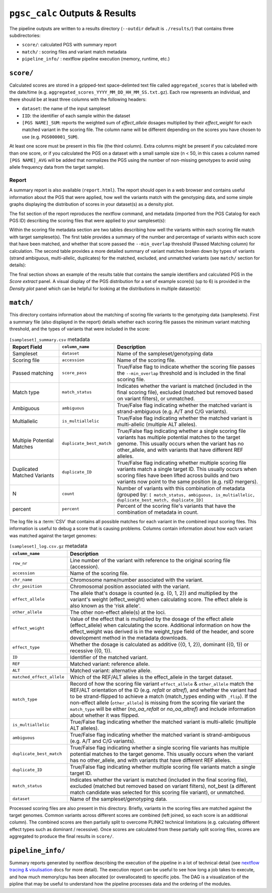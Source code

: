 
.. _interpret:

``pgsc_calc`` Outputs & Results
===============================


The pipeline outputs are written to a results directory
(``--outdir`` default is ``./results/``) that contains three subdirectories:

- ``score/``: calculated PGS with summary report
- ``match/`` : scoring files and variant match metadata
- ``pipeline_info/`` : nextflow pipeline execution (memory, runtime, etc.)

``score/``
----------

Calculated scores are stored in a gzipped-text space-delimted text file called
``aggregated_scores`` that is labelled with the date/time (e.g. ``aggregated_scores_YYYY_MM_DD_HH_MM_SS.txt.gz``).
Each row represents an individual, and there should be at least three columns with the following headers:

- ``dataset``: the name of the input sampleset
- ``IID``: the identifier of each sample within the dataset
- ``[PGS NAME]_SUM``: reports the weighted sum of *effect_allele* dosages multiplied by their *effect_weight*
  for each matched variant in the scoring file. The column name will be different depending on the scores
  you have chosen to use (e.g. ``PGS000001_SUM``).

At least one score must be present in this file (the third column). Extra columns might be
present if you calculated more than one score, or if you calculated the PGS on a dataset with a
small sample size (n < 50, in this cases a column named ``[PGS NAME]_AVG`` will be added that
normalizes the PGS using the number of non-missing genotypes to avoid using allele frequency data
from the target sample).

Report
~~~~~~

A summary report is also available (``report.html``). The report should open in
a web browser and contains useful information about the PGS that were applied,
how well the variants match with the genotyping data, and some simple graphs
displaying the distribution of scores in your dataset(s) as a density plot.

The fist section of the report reproduces the nextflow command, and metadata (imported
from the PGS Catalog for each PGS ID) describing the scoring files that were applied
to your sampleset(s):

.. image:: screenshots/Report_1_Header.png
    :width: 600
    :alt: Example PGS Catalog Report: header sections

Within the scoring file metadata section are two tables describing how well the variants within
each scoring file match with target sampleset(s). The first table provides a summary of the
number and percentage of variants within each score that have been matched, and whether that
score passed the ``--min_overlap`` threshold (Passed Matching column) for calculation. The second
table provides a more detailed summary of variant matches broken down by types of variants (strand ambiguous,
multi-allelic, duplicates) for the matched, excluded, and unmatched variants (see ``match/`` section for details):

.. image:: screenshots/Report_2_VariantMatching.png
    :width: 600
    :alt: Example PGS Catalog Report: Variant matching/qc tables (summary & detailed)

The final section shows an example of the results table that contains the sample identifiers and
calculated PGS in the *Score extract* panel. A visual display of the PGS distribution for a set of example
score(s) (up to 6) is provided in the *Density plot* panel which can be helpful for looking at the distributions in
multiple dataset(s):

.. image:: screenshots/Report_3_Scores.png
    :width: 600
    :alt: Example PGS Catalog Report: Variant matching/qc tables (summary & detailed)

``match/``
----------

This directory contains information about the matching of scoring file variants to
the genotyping data (samplesets). First a summary file (also displayed in the report)
details whether each scoring file passes the minimum variant matching threshold, and
the types of variants that were included in the score:

.. list-table:: ``[sampleset]_summary.csv`` metadata
    :widths: 20, 20, 60
    :header-rows: 1

    * - Report Field
      - ``column_name``
      - Description
    * - Sampleset
      - ``dataset``
      - Name of the sampleset/genotyping data
    * - Scoring file
      - ``accession``
      - Name of the scoring file.
    * - Passed matching
      - ``score_pass``
      - True/False flag to indicate whether the scoring file passes the ``--min_overlap`` threshold
        and is included in the final scoring file.
    * - Match type
      - ``match_status``
      - Indicates whether the variant is matched (included in the final scoring file),
        excluded (matched but removed based on variant filters), or unmatched.
    * - Ambiguous
      - ``ambiguous``
      - True/False flag indicating whether the matched variant is strand-ambiguous (e.g. A/T and C/G variants).
    * - Multiallelic
      - ``is_multiallelic``
      - True/False flag indicating whether the matched variant is multi-allelic (multiple ALT alleles).
    * - Multiple Potential Matches
      - ``duplicate_best_match``
      - True/False flag indicating whether a single scoring file variants has multiple potential matches to the target genome.
        This usually occurs when the variant has no other_allele, and with variants that have different REF alleles.
    * - Duplicated Matched Variants
      - ``duplicate_ID``
      - True/False flag indicating whether multiple scoring file variants match a single target ID. This usually occurs
        when scoring files have been lifted across builds and two variants now point to the same position (e.g. rsID mergers).
    * - N
      - ``count``
      - Number of variants with this combination of metadata (grouped by: ``[ match_status, ambiguous, is_multiallelic,
        duplicate_best_match, duplicate_ID]``
    * - percent
      - ``percent``
      - Percent of the scoring file's variants that have the combination of metadata in count.


The log file is a :term:`CSV` that contains all possible matches
for each variant in the combined input scoring files. This information is useful to debug a
score that is causing problems. Columns contain information about how each
variant was matched against the target genomes:


.. list-table:: ``[sampleset]_log.csv.gz`` metadata
    :widths: 20, 80
    :header-rows: 1

    * - ``column_name``
      - Description
    * - ``row_nr``
      - Line number of the variant with reference to the original scoring file (accession).
    * - ``accession``
      - Name of the scoring file.
    * - ``chr_name``
      - Chromosome name/number associated with the variant.
    * - ``chr_position``
      - Chromosomal position associated with the variant.
    * - ``effect_allele``
      - The allele that's dosage is counted (e.g. {0, 1, 2}) and multiplied by the variant's weight (effect_weight)
        when calculating score. The effect allele is also known as the 'risk allele'.
    * - ``other_allele``
      - The other non-effect allele(s) at the loci.
    * - ``effect_weight``
      - Value of the effect that is multiplied by the dosage of the effect allele (effect_allele) when
        calculating the score. Additional information on how the effect_weight was derived is in the weight_type
        field of the header, and score development method in the metadata downloads.
    * - ``effect_type``
      - Whether the dosage is calculated as additive ({0, 1, 2}), dominant ({0, 1}) or recessive ({0, 1}).
    * - ``ID``
      - Identifier of the matched variant.
    * - ``REF``
      - Matched variant: reference allele.
    * - ``ALT``
      - Matched variant: alternative allele.
    * - ``matched_effect_allele``
      - Which of the REF/ALT alleles is the effect_allele in the target dataset.
    * - ``match_type``
      - Record of how the scoring file variant ``effect_allele`` & ``other_allele`` match
        the REF/ALT orientation of the ID (e.g. *refalt* or *altref*), and whether the variant had to be strand-flipped
        to achieve a match (match_types ending with ``_flip``). If the non-effect allele (``other_allele``)
        is missing from the scoring file variant the ``match_type`` will be either (*no_oa_refalt* or *no_oa_altref*)
        and include information about whether it was flipped.
    * - ``is_multiallelic``
      - True/False flag indicating whether the matched variant is multi-allelic (multiple ALT alleles).
    * - ``ambiguous``
      - True/False flag indicating whether the matched variant is strand-ambiguous (e.g. A/T and C/G variants).
    * - ``duplicate_best_match``
      - True/False flag indicating whether a single scoring file variants has multiple potential matches to the target genome.
        This usually occurs when the variant has no other_allele, and with variants that have different REF alleles.
    * - ``duplicate_ID``
      - True/False flag indicating whether multiple scoring file variants match a single target ID.
    * - ``match_status``
      - Indicates whether the variant is matched (included in the final scoring file), excluded (matched but removed
        based on variant filters), not_best (a different match candidate was selected for this scoring file variant),
        or unmatched.
    * - ``dataset``
      - Name of the sampleset/genotyping data.


Processed scoring files are also present in this directory. Briefly, variants in
the scoring files are matched against the target genomes. Common variants across
different scores are combined (left joined, so each score is an additional
column). The combined scores are then partially split to overcome PLINK2
technical limitations (e.g. calculating different effect types such as dominant
/ recessive). Once scores are calculated from these partially split scoring
files, scores are aggregated to produce the final results in ``score/``.

``pipeline_info/``
------------------

Summary reports generated by nextflow describing the execution of the pipeline in
a lot of technical detail (see `nextflow tracing & visulisation`_ docs for more detail).
The execution report can be useful to see how long a job takes to execute, and how much
memory/cpu has been allocated (or overallocated) to specific jobs. The DAG is a visualization
of the pipline that may be useful to understand how the pipeline processes data and the ordering
of the modules.

.. _`nextflow tracing & visulisation`: https://www.nextflow.io/docs/latest/tracing.html
